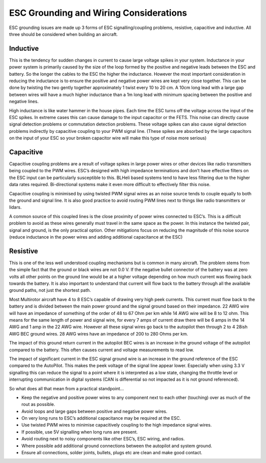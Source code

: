 .. _common-esc-grounding:

=======================================
ESC Grounding and Wiring Considerations
=======================================

ESC grounding issues are made up 3 forms of ESC signalling/coupling problems, resistive, capacitive and inductive. All three should be considered when building an aircraft.

Inductive
=========

This is the tendency for sudden changes in current to cause large voltage spikes in your system. Inductance in your power system is primarily caused by the size of the loop formed by the positive and negative leads between the ESC and battery. So the longer the cables to the ESC the higher the inductance. However the most important consideration in reducing the inductance is to ensure the positive and negative power wires are kept very close together. This can be done by twisting the two gently together approximately 1 twist every 10 to 20 cm. A 10cm long lead with a large gap between wires will have a much higher inductance than a 1m long lead with minimum spacing between the positive and negative lines.

High inductance is like water hammer in the house pipes. Each time the ESC turns off the voltage across the input of the ESC spikes. In extreme cases this can cause damage to the input capacitor or the FETS. This noise can directly cause signal detection problems or commutation detection problems. These voltage spikes can also cause signal detection problems indirectly by capacitive coupling to your PWM signal line.
(These spikes are absorbed by the large capacitors on the input of your ESC so your broken capacitor wire will make this type of noise more serious)

Capacitive
==========

Capacitive coupling problems are a result of voltage spikes in large power wires or other devices like radio transmitters being coupled to the PWM wires. ESC’s designed with high impedance terminations and don’t have effective filters on the ESC input can be particularly susceptible to this. BLHeli based systems tend to have less filtering due to the higher data rates required. Bi-directional systems make it even more difficult to effectively filter this noise.

Capacitive coupling is minimised by using twisted PWM signal wires as an noise source tends to couple equally to both the ground and signal line. It is also good practice to avoid routing PWM lines next to things like radio transmitters or lidars.

A common source of this coupled lines is the close proximity of power wires connected to ESC’s. This is a difficult problem to avoid as these wires generally must travel in the same space as the power. In this instance the twisted pair, signal and ground, is the only practical option. Other mitigations focus on reducing the magnitude of this noise source (reduce inductance in the power wires and adding additional capacitance at the ESC)

Resistive
=========
This is one of the less well understood coupling mechanisms but is common in many aircraft. The problem stems from the simple fact that the ground or black wires are not 0.0 V. If the negative bullet connector of the battery was at zero volts all other points on the ground line would be at a higher voltage depending on how much current was flowing back towards the battery. It is also important to understand that current will flow back to the battery through all the available ground paths, not just the shortest path.

Most Multirotor aircraft have 4 to 8 ESC’s capable of drawing very high peek currents. This current must flow back to the battery and is divided between the main power ground and the signal ground based on their impedance. 22 AWG wire will have an impedance of something of the order of 48 to 67 Ohm per km while 14 AWG wire will be 8 to 12 ohm. This means for the same length of power and signal wire, for every 7 amps of current draw there will be 6 amps in the 14 AWG and 1 amp in the 22 AWG wire. However all these signal wires go back to the autopilot then through 2 to 4 28ish AWG BEC ground wires. 28 AWG wires have an impedance of 200 to 280 Ohms per km.

The impact of this ground return current in the autopilot BEC wires is an increase in the ground voltage of the autopilot compared to the battery. This often causes current and voltage measurements to read low.

The impact of significant current in the ESC signal ground wire is an increase in the ground reference of the ESC compared to the AutoPilot. This makes the peek voltage of the signal line appear lower. Especially when using 3.3 V signalling this can reduce the signal to a point where it is interpreted as a low state, changing the throttle level or interrupting communication in digital systems (CAN is differential so not impacted as it is not ground referenced).

So what does all that mean from a practical standpoint…

- Keep the negative and positive power wires to any component next to each other (touching) over as much of the rout as possible.
- Avoid loops and large gaps between positive and negative power wires.
- On very long runs to ESC’s additional capacitance may be required at the ESC.
- Use twisted PWM wires to minimise capacitively coupling to the high impedance signal wires.
- If possible, use 5V signalling when long runs are present.
- Avoid routing next to noisy components like other ESC’s, ESC wiring, and radios.
- Where possible add additional ground connections between the autopilot and system ground.
- Ensure all connections, solder joints, bullets, plugs etc are clean and make good contact.